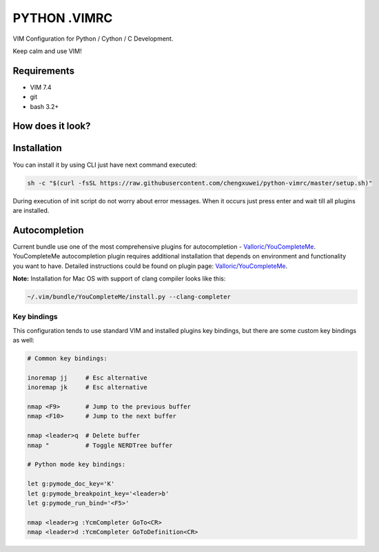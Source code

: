 =============
PYTHON .VIMRC
=============

VIM Configuration for Python / Cython / C Development.

Keep calm and use VIM!

Requirements
------------

- VIM 7.4
- git
- bash 3.2+

How does it look?
-----------------

.. image:: https://github.com/ets-labs/python-vimrc/wiki/img/screenshot.png

Installation
------------

You can install it by using CLI just have next command executed:

.. code-block:: bash

  sh -c "$(curl -fsSL https://raw.githubusercontent.com/chengxuwei/python-vimrc/master/setup.sh)"

During execution of init script do not worry about error messages. When it
occurs just press enter and wait till all plugins are installed.

Autocompletion
--------------

Current bundle use one of the most comprehensive plugins for autocompletion - 
`Valloric/YouCompleteMe <https://github.com/Valloric/YouCompleteMe>`_.
YouCompleteMe autocompletion plugin requires additional installation that 
depends on environment and functionality you want to have. Detailed 
instructions could be found on plugin page: 
`Valloric/YouCompleteMe <https://github.com/Valloric/YouCompleteMe#installation>`_.


**Note:** Installation for Mac OS with support of clang compiler looks like 
this:

.. code-block:: bash

  ~/.vim/bundle/YouCompleteMe/install.py --clang-completer


Key bindings
============

This configuration tends to use standard VIM and installed plugins key 
bindings, but there are some custom key bindings as well:

.. code::

    # Common key bindings:

    inoremap jj     # Esc alternative
    inoremap jk     # Esc alternative

    nmap <F9>       # Jump to the previous buffer
    nmap <F10>      # Jump to the next buffer

    nmap <leader>q  # Delete buffer
    nmap "          # Toggle NERDTree buffer 

    # Python mode key bindings:

    let g:pymode_doc_key='K'
    let g:pymode_breakpoint_key='<leader>b'
    let g:pymode_run_bind='<F5>'

    nmap <leader>g :YcmCompleter GoTo<CR>
    nmap <leader>d :YcmCompleter GoToDefinition<CR>
